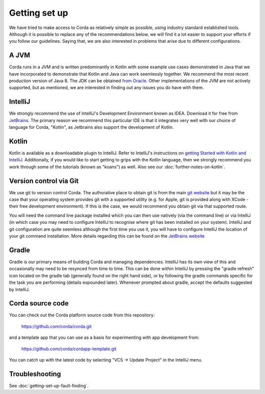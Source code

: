 Getting set up
==============

We have tried to make access to Corda as relatively simple as possible, using industry standard established tools.
Although it is possible to replace any of the recommendations below, we will find it a lot easier to support your efforts
if you follow our guidelines. Saying that, we are also interested in problems that arise due to different configurations.

A JVM
-----

Corda runs in a JVM and is written predominantly in Kotlin with some example use cases demonstrated in Java that we have
incorporated to demonstrate that Kotlin and Java can work seemlessly together. We recommend the most recent production
version of Java 8. The JDK can be obtained `from Oracle <http://www.oracle.com/technetwork/java/javase/downloads/index.html>`_.
Other implementations of the JVM are not actively supported, but as mentioned, we are interested in finding out any issues you
do have with them.

IntelliJ
--------
We strongly recommend the use of IntelliJ's Development Environment known as IDEA. Download it for free from
`JetBrains <https://www.jetbrains.com/idea/download/>`_. The primary reason we recommend this particular IDE is that it integrates
very well with our choice of language for Corda, "Kotlin", as Jetbrains also support the development of Kotlin.


Kotlin
------
Kotlin is available as a downloadable plugin to IntelliJ. Refer to IntelliJ's instructions on
`getting Started with Kotlin and IntelliJ <https://kotlinlang.org/docs/tutorials/getting-started.html>`_. Additionally,
if you would like to start getting to grips with the Kotlin language, then we strongly recommend you work through some
of the tutorials (known as "koans") as well. Also see our :doc:`further-notes-on-kotlin`.


Version control via Git
-----------------------

We use git to version control Corda. The authorative place to obtain git is from the main `git website <https://git-scm.com/downloads>`_
but it may be the case that your operating system provides git with a supported utility (e.g. for Apple, git is provided along
with XCode - their free development environment). If this is the case, we would recommend you obtain git via that
supported route.

You will need the command line package installed which you can then use natively (via the command line) or via IntelliJ
(in which case you may need to configure IntelliJ to recognise where git has been installed on your system). IntelliJ and
git configuration are quite seemless although the first time you use it, you will have to configure IntelliJ the location
of your git command installation. More details regarding this can be found
on the `JetBrains website <https://www.jetbrains.com/help/idea/2016.2/using-git-integration.html>`_

Gradle
------

Gradle is our primary means of building Corda and managing dependencies. IntelliJ has its own view of this and occasionally
may need to be resynced from time to time. This can be done within IntelliJ by pressing the "gradle refresh" icon located
on the gradle tab (generally found on the right hand side), or by following the gradle commands specific for the task you
are performing (details expounded later). Whenever prompted about gradle, accept the defaults suggested by IntelliJ.


Corda source code
-----------------

You can check out the Corda platform source code from this repository:

    https://github.com/corda/corda.git

and a template app that you can use as a basis for experimenting with app development from:

    https://github.com/corda/cordapp-template.git

You can catch up with the latest code by selecting "VCS -> Update Project" in the IntelliJ menu.


Troubleshooting
---------------

See :doc:`getting-set-up-fault-finding`.


